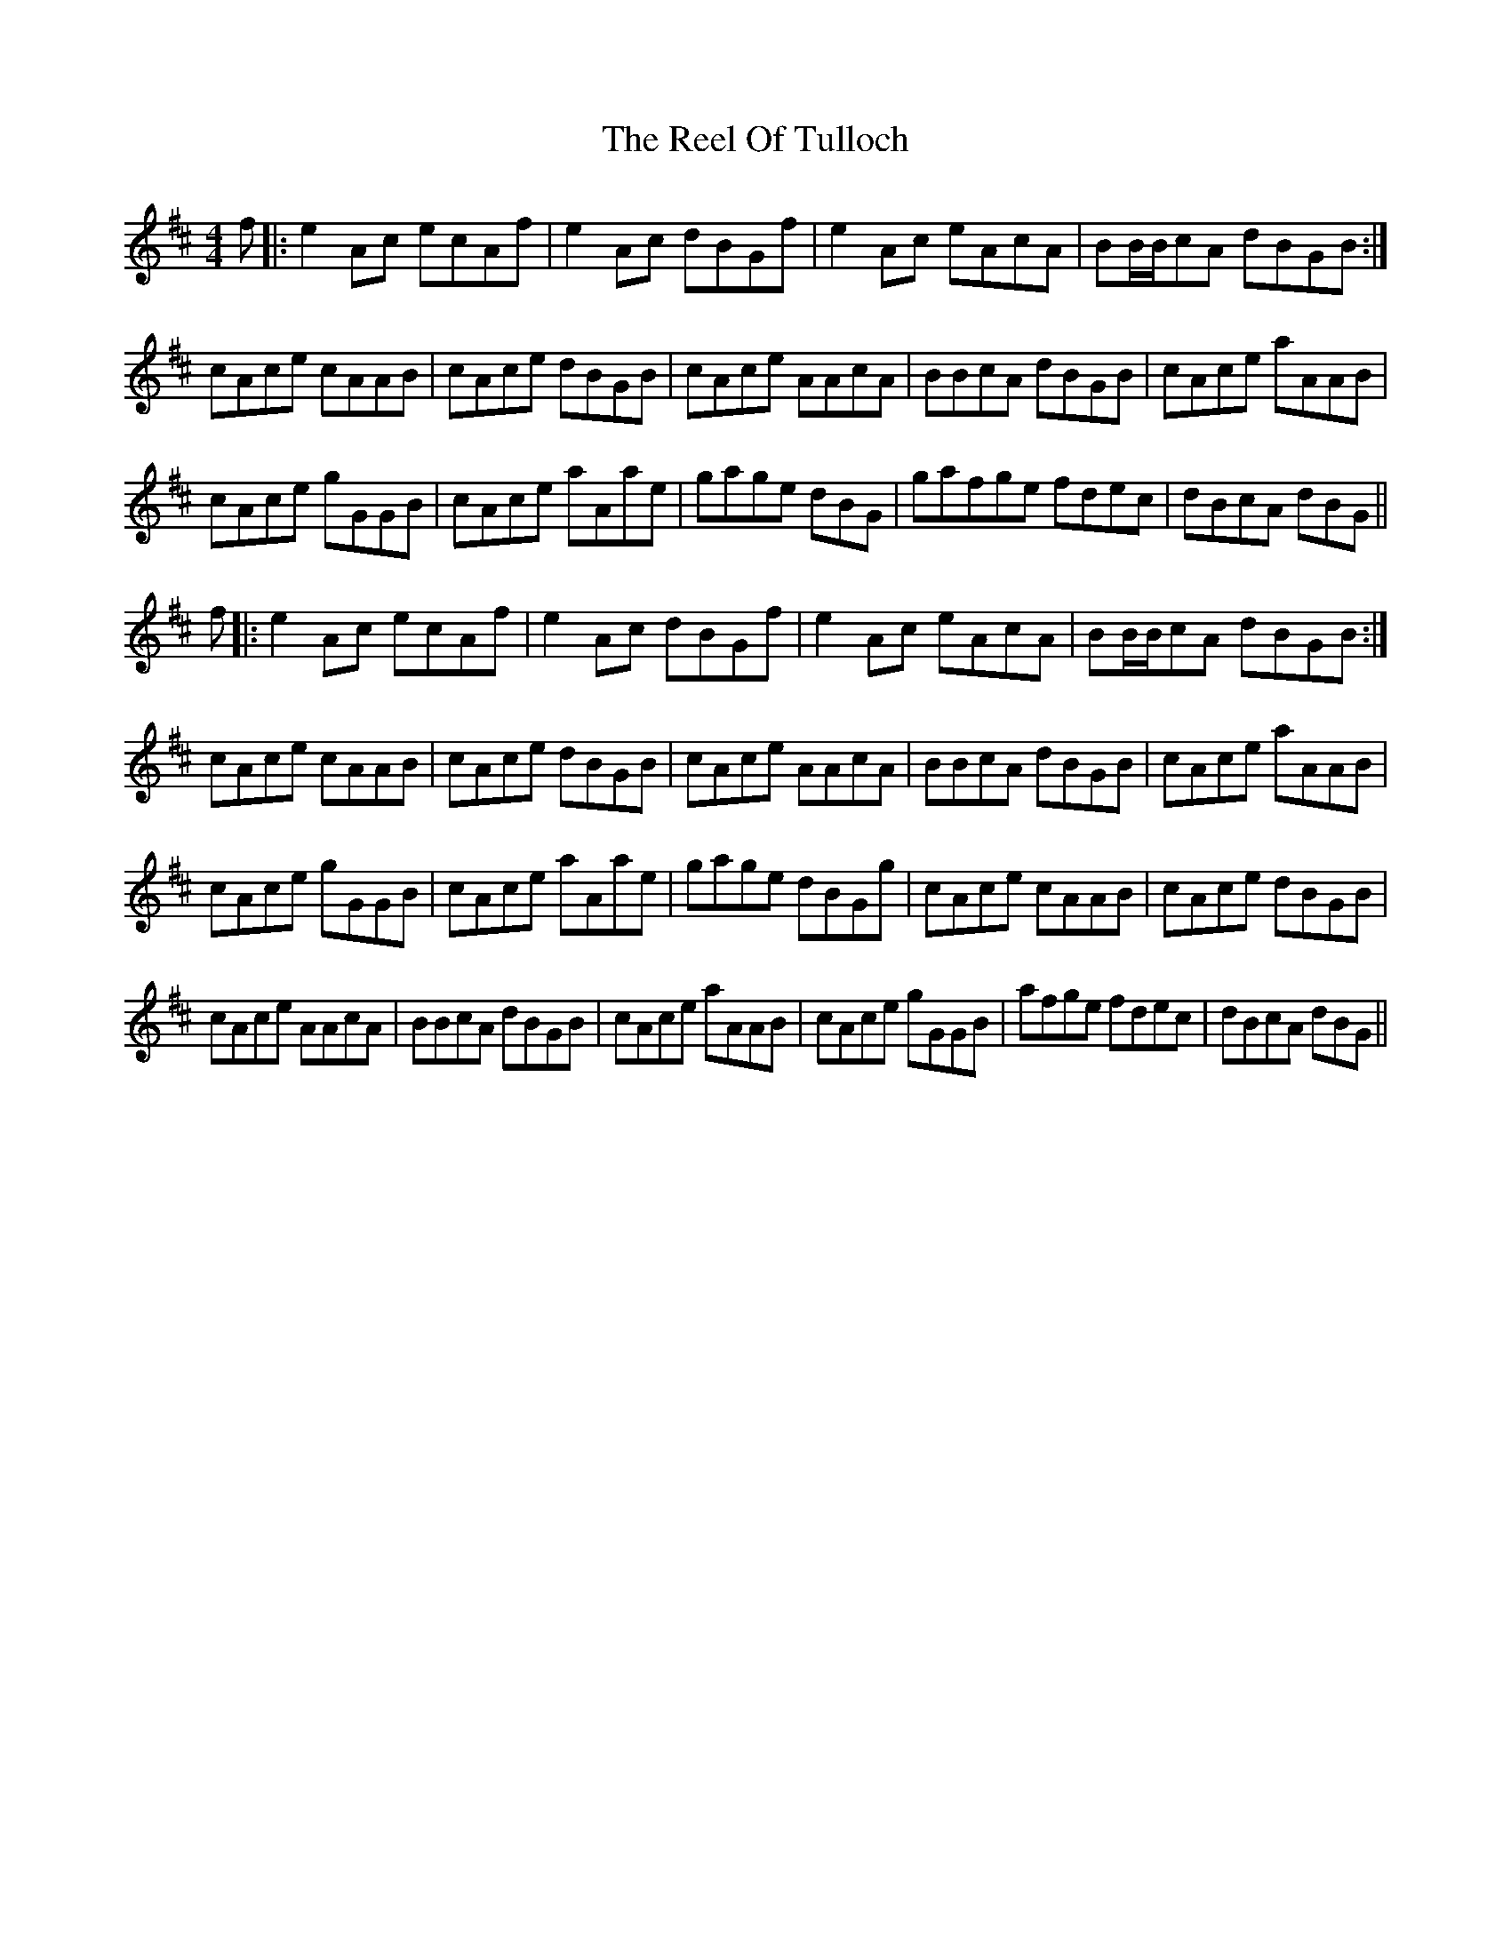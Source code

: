 X: 34204
T: Reel Of Tulloch, The
R: strathspey
M: 4/4
K: Amixolydian
f|:e2 Ac ecAf|e2 Ac dBGf|e2 Ac eAcA|BB/B/cA dBGB:|
cAce cAAB|cAce dBGB|cAce AAcA|BBcA dBGB|cAce aAAB|
cAce gGGB|cAce aAae|gage dBG|gafge fdec|dBcA dBG||
f|:e2 Ac ecAf|e2 Ac dBGf|e2 Ac eAcA|BB/B/cA dBGB:|
cAce cAAB|cAce dBGB|cAce AAcA|BBcA dBGB|cAce aAAB|
cAce gGGB|cAce aAae|gage dBGg|cAce cAAB|cAce dBGB|
cAce AAcA|BBcA dBGB|cAce aAAB|cAce gGGB|afge fdec|dBcA dBG||

